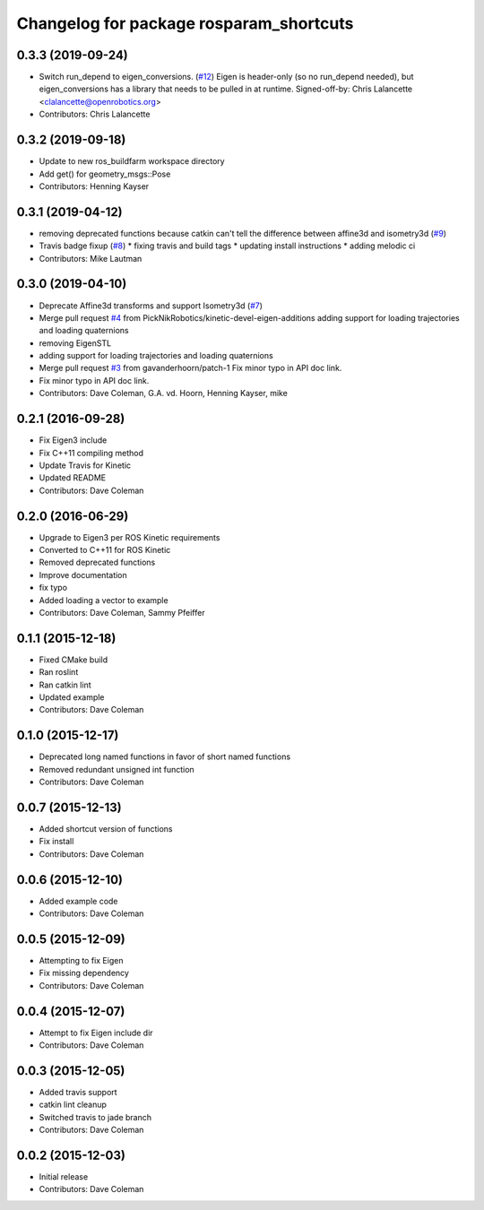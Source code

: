 ^^^^^^^^^^^^^^^^^^^^^^^^^^^^^^^^^^^^^^^^
Changelog for package rosparam_shortcuts
^^^^^^^^^^^^^^^^^^^^^^^^^^^^^^^^^^^^^^^^

0.3.3 (2019-09-24)
------------------
* Switch run_depend to eigen_conversions. (`#12 <https://github.com/PickNikRobotics/rosparam_shortcuts/issues/12>`_)
  Eigen is header-only (so no run_depend needed), but eigen_conversions
  has a library that needs to be pulled in at runtime.
  Signed-off-by: Chris Lalancette <clalancette@openrobotics.org>
* Contributors: Chris Lalancette

0.3.2 (2019-09-18)
------------------
* Update to new ros_buildfarm workspace directory
* Add get() for geometry_msgs::Pose
* Contributors: Henning Kayser

0.3.1 (2019-04-12)
------------------
* removing deprecated functions because catkin can't tell the difference between affine3d and isometry3d (`#9 <https://github.com/picknikrobotics/rosparam_shortcuts/issues/9>`_)
* Travis badge fixup (`#8 <https://github.com/picknikrobotics/rosparam_shortcuts/issues/8>`_)
  * fixing travis and build tags
  * updating install instructions
  * adding melodic ci
* Contributors: Mike Lautman

0.3.0 (2019-04-10)
------------------
* Deprecate Affine3d transforms and support Isometry3d (`#7 <https://github.com/picknikrobotics/rosparam_shortcuts/issues/7>`_)
* Merge pull request `#4 <https://github.com/picknikrobotics/rosparam_shortcuts/issues/4>`_ from PickNikRobotics/kinetic-devel-eigen-additions
  adding support for loading trajectories and loading quaternions
* removing EigenSTL
* adding support for loading trajectories and loading quaternions
* Merge pull request `#3 <https://github.com/picknikrobotics/rosparam_shortcuts/issues/3>`_ from gavanderhoorn/patch-1
  Fix minor typo in API doc link.
* Fix minor typo in API doc link.
* Contributors: Dave Coleman, G.A. vd. Hoorn, Henning Kayser, mike

0.2.1 (2016-09-28)
------------------
* Fix Eigen3 include
* Fix C++11 compiling method
* Update Travis for Kinetic
* Updated README
* Contributors: Dave Coleman

0.2.0 (2016-06-29)
------------------
* Upgrade to Eigen3 per ROS Kinetic requirements
* Converted to C++11 for ROS Kinetic
* Removed deprecated functions
* Improve documentation
* fix typo
* Added loading a vector to example
* Contributors: Dave Coleman, Sammy Pfeiffer

0.1.1 (2015-12-18)
------------------
* Fixed CMake build
* Ran roslint
* Ran catkin lint
* Updated example
* Contributors: Dave Coleman

0.1.0 (2015-12-17)
------------------
* Deprecated long named functions in favor of short named functions
* Removed redundant unsigned int function
* Contributors: Dave Coleman

0.0.7 (2015-12-13)
------------------
* Added shortcut version of functions
* Fix install
* Contributors: Dave Coleman

0.0.6 (2015-12-10)
------------------
* Added example code
* Contributors: Dave Coleman

0.0.5 (2015-12-09)
------------------
* Attempting to fix Eigen
* Fix missing dependency
* Contributors: Dave Coleman

0.0.4 (2015-12-07)
------------------
* Attempt to fix Eigen include dir
* Contributors: Dave Coleman

0.0.3 (2015-12-05)
------------------
* Added travis support
* catkin lint cleanup
* Switched travis to jade branch
* Contributors: Dave Coleman

0.0.2 (2015-12-03)
------------------
* Initial release
* Contributors: Dave Coleman
